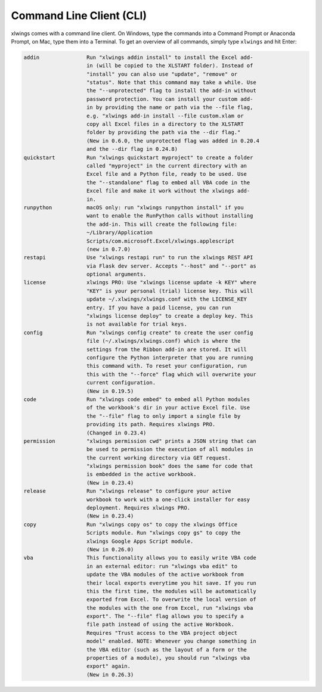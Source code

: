 .. _command_line:

Command Line Client (CLI)
=========================

xlwings comes with a command line client. On Windows, type the commands into a Command Prompt or Anaconda Prompt, on Mac, type them into a Terminal. To get an overview of all commands, simply type ``xlwings`` and hit Enter:

.. code-block:: text

    addin               Run "xlwings addin install" to install the Excel add-
                        in (will be copied to the XLSTART folder). Instead of
                        "install" you can also use "update", "remove" or
                        "status". Note that this command may take a while. Use
                        the "--unprotected" flag to install the add-in without
                        password protection. You can install your custom add-
                        in by providing the name or path via the --file flag,
                        e.g. "xlwings add-in install --file custom.xlam or
                        copy all Excel files in a directory to the XLSTART
                        folder by providing the path via the --dir flag."
                        (New in 0.6.0, the unprotected flag was added in 0.20.4
                        and the --dir flag in 0.24.8)
    quickstart          Run "xlwings quickstart myproject" to create a folder
                        called "myproject" in the current directory with an
                        Excel file and a Python file, ready to be used. Use
                        the "--standalone" flag to embed all VBA code in the
                        Excel file and make it work without the xlwings add-
                        in.
    runpython           macOS only: run "xlwings runpython install" if you
                        want to enable the RunPython calls without installing
                        the add-in. This will create the following file:
                        ~/Library/Application
                        Scripts/com.microsoft.Excel/xlwings.applescript
                        (new in 0.7.0)
    restapi             Use "xlwings restapi run" to run the xlwings REST API
                        via Flask dev server. Accepts "--host" and "--port" as
                        optional arguments.
    license             xlwings PRO: Use "xlwings license update -k KEY" where
                        "KEY" is your personal (trial) license key. This will
                        update ~/.xlwings/xlwings.conf with the LICENSE_KEY
                        entry. If you have a paid license, you can run
                        "xlwings license deploy" to create a deploy key. This
                        is not available for trial keys.
    config              Run "xlwings config create" to create the user config
                        file (~/.xlwings/xlwings.conf) which is where the
                        settings from the Ribbon add-in are stored. It will
                        configure the Python interpreter that you are running
                        this command with. To reset your configuration, run
                        this with the "--force" flag which will overwrite your
                        current configuration.
                        (New in 0.19.5)
    code                Run "xlwings code embed" to embed all Python modules
                        of the workbook's dir in your active Excel file. Use
                        the "--file" flag to only import a single file by
                        providing its path. Requires xlwings PRO.
                        (Changed in 0.23.4)
    permission          "xlwings permission cwd" prints a JSON string that can
                        be used to permission the execution of all modules in
                        the current working directory via GET request.
                        "xlwings permission book" does the same for code that
                        is embedded in the active workbook.
                        (New in 0.23.4)
    release             Run "xlwings release" to configure your active
                        workbook to work with a one-click installer for easy
                        deployment. Requires xlwings PRO.
                        (New in 0.23.4)
    copy                Run "xlwings copy os" to copy the xlwings Office
                        Scripts module. Run "xlwings copy gs" to copy the
                        xlwings Google Apps Script module.
                        (New in 0.26.0)
    vba                 This functionality allows you to easily write VBA code
                        in an external editor: run "xlwings vba edit" to
                        update the VBA modules of the active workbook from
                        their local exports everytime you hit save. If you run
                        this the first time, the modules will be automatically
                        exported from Excel. To overwrite the local version of
                        the modules with the one from Excel, run "xlwings vba
                        export". The "--file" flag allows you to specify a
                        file path instead of using the active Workbook.
                        Requires "Trust access to the VBA project object
                        model" enabled. NOTE: Whenever you change something in
                        the VBA editor (such as the layout of a form or the
                        properties of a module), you should run "xlwings vba
                        export" again.
                        (New in 0.26.3)